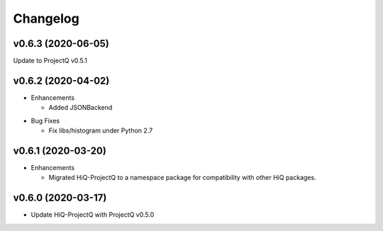 Changelog
---------

v0.6.3 (2020-06-05)
~~~~~~~~~~~~~~~~~~~

Update to ProjectQ v0.5.1


v0.6.2 (2020-04-02)
~~~~~~~~~~~~~~~~~~~

* Enhancements

  * Added JSONBackend

..

* Bug Fixes

  * Fix libs/histogram under Python 2.7

v0.6.1 (2020-03-20)
~~~~~~~~~~~~~~~~~~~

* Enhancements

  * Migrated HiQ-ProjectQ to a namespace package for compatibility with other HiQ packages.

v0.6.0 (2020-03-17)
~~~~~~~~~~~~~~~~~~~

* Update HiQ-ProjectQ with ProjectQ v0.5.0
